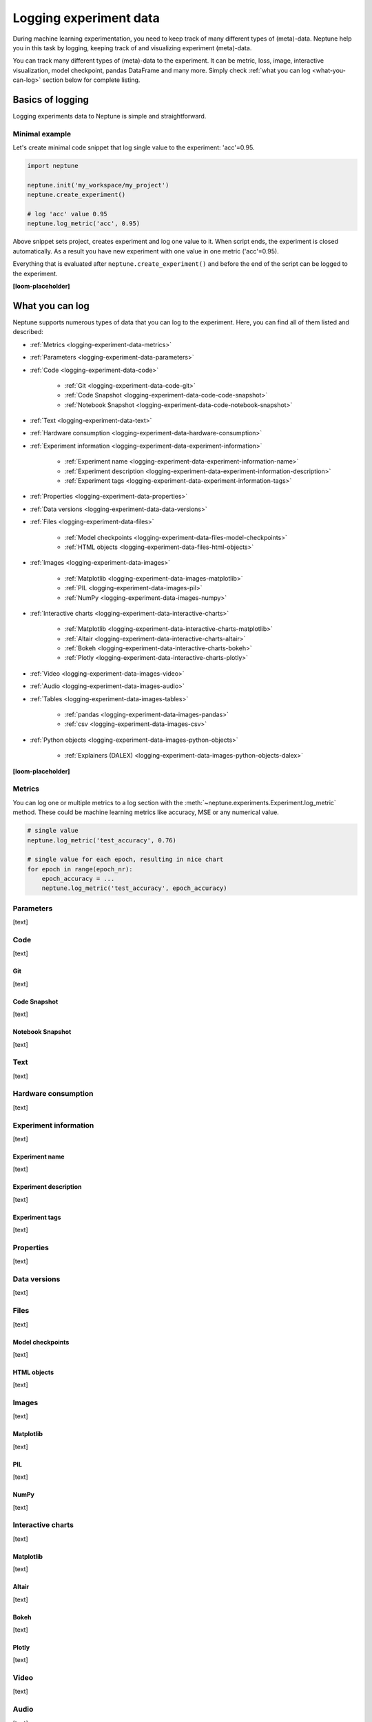.. _guides-logging-data-to-neptune:

Logging experiment data
=======================
During machine learning experimentation, you need to keep track of many different types of (meta)-data. Neptune help you in this task by logging, keeping track of and visualizing experiment (meta)-data.

You can track many different types of (meta)-data to the experiment. It can be metric, loss, image, interactive visualization, model checkpoint, pandas DataFrame and many more. Simply check :ref:`what you can log <what-you-can-log>` section below for complete listing.

Basics of logging
-----------------
Logging experiments data to Neptune is simple and straightforward.

Minimal example
^^^^^^^^^^^^^^^
Let's create minimal code snippet that log single value to the experiment: 'acc'=0.95.

.. code-block:: python3

    import neptune

    neptune.init('my_workspace/my_project')
    neptune.create_experiment()

    # log 'acc' value 0.95
    neptune.log_metric('acc', 0.95)

Above snippet sets project, creates experiment and log one value to it. When script ends, the experiment is closed automatically. As a result you have new experiment with one value in one metric ('acc'=0.95).

Everything that is evaluated after ``neptune.create_experiment()`` and before the end of the script can be logged to the experiment.

**[loom-placeholder]**

.. _what-you-can-log:

What you can log
----------------
Neptune supports numerous types of data that you can log to the experiment. Here, you can find all of them listed and described:

* :ref:`Metrics <logging-experiment-data-metrics>`
* :ref:`Parameters <logging-experiment-data-parameters>`
* :ref:`Code <logging-experiment-data-code>`

    * :ref:`Git <logging-experiment-data-code-git>`
    * :ref:`Code Snapshot <logging-experiment-data-code-code-snapshot>`
    * :ref:`Notebook Snapshot <logging-experiment-data-code-notebook-snapshot>`

* :ref:`Text <logging-experiment-data-text>`
* :ref:`Hardware consumption <logging-experiment-data-hardware-consumption>`
* :ref:`Experiment information <logging-experiment-data-experiment-information>`

    * :ref:`Experiment name <logging-experiment-data-experiment-information-name>`
    * :ref:`Experiment description <logging-experiment-data-experiment-information-description>`
    * :ref:`Experiment tags <logging-experiment-data-experiment-information-tags>`

* :ref:`Properties <logging-experiment-data-properties>`
* :ref:`Data versions <logging-experiment-data-data-versions>`
* :ref:`Files <logging-experiment-data-files>`

    * :ref:`Model checkpoints <logging-experiment-data-files-model-checkpoints>`
    * :ref:`HTML objects <logging-experiment-data-files-html-objects>`

* :ref:`Images <logging-experiment-data-images>`

    * :ref:`Matplotlib <logging-experiment-data-images-matplotlib>`
    * :ref:`PIL <logging-experiment-data-images-pil>`
    * :ref:`NumPy <logging-experiment-data-images-numpy>`

* :ref:`Interactive charts <logging-experiment-data-interactive-charts>`

    * :ref:`Matplotlib <logging-experiment-data-interactive-charts-matplotlib>`
    * :ref:`Altair <logging-experiment-data-interactive-charts-altair>`
    * :ref:`Bokeh <logging-experiment-data-interactive-charts-bokeh>`
    * :ref:`Plotly <logging-experiment-data-interactive-charts-plotly>`

* :ref:`Video <logging-experiment-data-images-video>`
* :ref:`Audio <logging-experiment-data-images-audio>`
* :ref:`Tables <logging-experiment-data-images-tables>`

    * :ref:`pandas <logging-experiment-data-images-pandas>`
    * :ref:`csv <logging-experiment-data-images-csv>`

* :ref:`Python objects <logging-experiment-data-images-python-objects>`

    * :ref:`Explainers (DALEX) <logging-experiment-data-images-python-objects-dalex>`

**[loom-placeholder]**

.. _logging-experiment-data-metrics:

Metrics
^^^^^^^
You can log one or multiple metrics to a log section with the :meth:`~neptune.experiments.Experiment.log_metric` method. These could be machine learning metrics like accuracy, MSE or any numerical value.

.. code-block:: python3

    # single value
    neptune.log_metric('test_accuracy', 0.76)

    # single value for each epoch, resulting in nice chart
    for epoch in range(epoch_nr):
        epoch_accuracy = ...
        neptune.log_metric('test_accuracy', epoch_accuracy)






.. _logging-experiment-data-parameters:

Parameters
^^^^^^^^^^
[text]

.. _logging-experiment-data-code:

Code
^^^^
[text]

.. _logging-experiment-data-code-git:

Git
"""
[text]

.. _logging-experiment-data-code-code-snapshot:

Code Snapshot
"""""""""""""
[text]

.. _logging-experiment-data-code-notebook-snapshot:

Notebook Snapshot
"""""""""""""""""
[text]

.. _logging-experiment-data-text:

Text
^^^^
[text]

.. _logging-experiment-data-hardware-consumption:

Hardware consumption
^^^^^^^^^^^^^^^^^^^^
[text]

.. _logging-experiment-data-experiment-information:

Experiment information
^^^^^^^^^^^^^^^^^^^^^^
[text]

.. _logging-experiment-data-experiment-information-name:

Experiment name
"""""""""""""""
[text]

.. _logging-experiment-data-experiment-information-description:

Experiment description
""""""""""""""""""""""
[text]

.. _logging-experiment-data-experiment-information-tags:

Experiment tags
"""""""""""""""
[text]

.. _logging-experiment-data-properties:

Properties
^^^^^^^^^^
[text]

.. _logging-experiment-data-data-versions:

Data versions
^^^^^^^^^^^^^
[text]

.. _logging-experiment-data-files:

Files
^^^^^
[text]

.. _logging-experiment-data-files-model-checkpoints:

Model checkpoints
"""""""""""""""""
[text]

.. _logging-experiment-data-files-html-objects:

HTML objects
""""""""""""
[text]

.. _logging-experiment-data-images:

Images
^^^^^^
[text]

.. _logging-experiment-data-images-matplotlib:

Matplotlib
""""""""""
[text]

.. _logging-experiment-data-images-pil:

PIL
"""
[text]

.. _logging-experiment-data-images-numpy:

NumPy
"""""
[text]

.. _logging-experiment-data-interactive-charts:

Interactive charts
^^^^^^^^^^^^^^^^^^
[text]

.. _logging-experiment-data-interactive-charts-matplotlib:

Matplotlib
""""""""""
[text]

.. _logging-experiment-data-interactive-charts-altair:

Altair
""""""
[text]

.. _logging-experiment-data-interactive-charts-bokeh:

Bokeh
"""""
[text]

.. _logging-experiment-data-interactive-charts-plotly:

Plotly
""""""
[text]

.. _logging-experiment-data-images-video:

Video
^^^^^
[text]

.. _logging-experiment-data-images-audio:

Audio
^^^^^
[text]

.. _logging-experiment-data-images-tables:

Tables
^^^^^^
[text]

.. _logging-experiment-data-images-pandas:

pandas
""""""
[text]

.. _logging-experiment-data-images-csv:

csv
"""
[text]

.. _logging-experiment-data-images-python-objects:

Python objects
^^^^^^^^^^^^^^
[text]

.. _logging-experiment-data-images-python-objects-dalex:

Explainers (DALEX)
""""""""""""""""""













Logging with integrations
-------------------------
Besides logging using Neptune Python library, you can also use integrations that let you log relevant data with almost no code changes. Have a look at :ref:`Integrations page <integrations-index>` for more information or find your favourite library in one of the following categories:

- :ref:`Deep learning frameworks <integrations-deep-learning-frameworks>`
- :ref:`Machine learning frameworks <integrations-machine-learning-frameworks>`
- :ref:`Hyperparameter optimization libraries <integrations-hyperparameter-optimization-frameworks>`
- :ref:`Visualization libraries <integrations-visualization-tools>`
- :ref:`Experiment tracking frameworks <integrations-experiment-tracking-frameworks>`
- :ref:`Other integrations <integrations-other-integrations>`

**[loom-placeholder]**

Advanced
--------
Minimal example revisited
^^^^^^^^^^^^^^^^^^^^^^^^^
Let's create minimal code snippet that log single value to the experiment: 'acc'=0.96.

.. code-block:: python3

    import neptune

    neptune.init('my_workspace/my_project')
    exp = neptune.create_experiment()

    # log 'acc' value 0.96
    exp.log_metric('acc', 0.96)

``neptune.create_experiment()`` returns :class:`~neptune.experiments.Experiment` object, that allows you to pass it around your code base and perform logging from multiple Python files to the single experiment.

**[loom-placeholder]**

Troubleshooting
---------------
